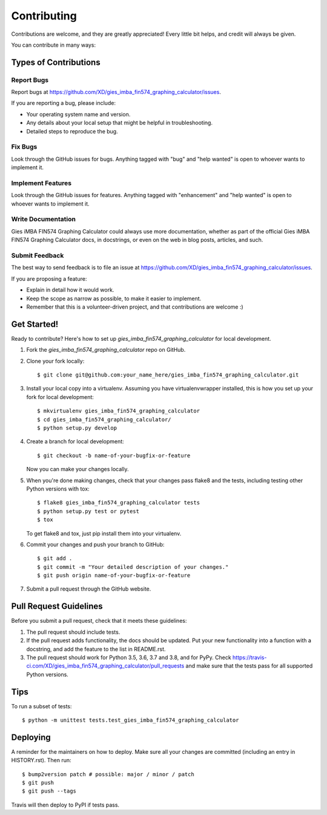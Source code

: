 .. highlight:: shell

============
Contributing
============

Contributions are welcome, and they are greatly appreciated! Every little bit
helps, and credit will always be given.

You can contribute in many ways:

Types of Contributions
----------------------

Report Bugs
~~~~~~~~~~~

Report bugs at https://github.com/XD/gies_imba_fin574_graphing_calculator/issues.

If you are reporting a bug, please include:

* Your operating system name and version.
* Any details about your local setup that might be helpful in troubleshooting.
* Detailed steps to reproduce the bug.

Fix Bugs
~~~~~~~~

Look through the GitHub issues for bugs. Anything tagged with "bug" and "help
wanted" is open to whoever wants to implement it.

Implement Features
~~~~~~~~~~~~~~~~~~

Look through the GitHub issues for features. Anything tagged with "enhancement"
and "help wanted" is open to whoever wants to implement it.

Write Documentation
~~~~~~~~~~~~~~~~~~~

Gies iMBA FIN574 Graphing Calculator could always use more documentation, whether as part of the
official Gies iMBA FIN574 Graphing Calculator docs, in docstrings, or even on the web in blog posts,
articles, and such.

Submit Feedback
~~~~~~~~~~~~~~~

The best way to send feedback is to file an issue at https://github.com/XD/gies_imba_fin574_graphing_calculator/issues.

If you are proposing a feature:

* Explain in detail how it would work.
* Keep the scope as narrow as possible, to make it easier to implement.
* Remember that this is a volunteer-driven project, and that contributions
  are welcome :)

Get Started!
------------

Ready to contribute? Here's how to set up `gies_imba_fin574_graphing_calculator` for local development.

1. Fork the `gies_imba_fin574_graphing_calculator` repo on GitHub.
2. Clone your fork locally::

    $ git clone git@github.com:your_name_here/gies_imba_fin574_graphing_calculator.git

3. Install your local copy into a virtualenv. Assuming you have virtualenvwrapper installed, this is how you set up your fork for local development::

    $ mkvirtualenv gies_imba_fin574_graphing_calculator
    $ cd gies_imba_fin574_graphing_calculator/
    $ python setup.py develop

4. Create a branch for local development::

    $ git checkout -b name-of-your-bugfix-or-feature

   Now you can make your changes locally.

5. When you're done making changes, check that your changes pass flake8 and the
   tests, including testing other Python versions with tox::

    $ flake8 gies_imba_fin574_graphing_calculator tests
    $ python setup.py test or pytest
    $ tox

   To get flake8 and tox, just pip install them into your virtualenv.

6. Commit your changes and push your branch to GitHub::

    $ git add .
    $ git commit -m "Your detailed description of your changes."
    $ git push origin name-of-your-bugfix-or-feature

7. Submit a pull request through the GitHub website.

Pull Request Guidelines
-----------------------

Before you submit a pull request, check that it meets these guidelines:

1. The pull request should include tests.
2. If the pull request adds functionality, the docs should be updated. Put
   your new functionality into a function with a docstring, and add the
   feature to the list in README.rst.
3. The pull request should work for Python 3.5, 3.6, 3.7 and 3.8, and for PyPy. Check
   https://travis-ci.com/XD/gies_imba_fin574_graphing_calculator/pull_requests
   and make sure that the tests pass for all supported Python versions.

Tips
----

To run a subset of tests::


    $ python -m unittest tests.test_gies_imba_fin574_graphing_calculator

Deploying
---------

A reminder for the maintainers on how to deploy.
Make sure all your changes are committed (including an entry in HISTORY.rst).
Then run::

$ bump2version patch # possible: major / minor / patch
$ git push
$ git push --tags

Travis will then deploy to PyPI if tests pass.

